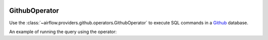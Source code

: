  .. Licensed to the Apache Software Foundation (ASF) under one
    or more contributor license agreements.  See the NOTICE file
    distributed with this work for additional information
    regarding copyright ownership.  The ASF licenses this file
    to you under the Apache License, Version 2.0 (the
    "License"); you may not use this file except in compliance
    with the License.  You may obtain a copy of the License at

 ..   http://www.apache.org/licenses/LICENSE-2.0

 .. Unless required by applicable law or agreed to in writing,
    software distributed under the License is distributed on an
    "AS IS" BASIS, WITHOUT WARRANTIES OR CONDITIONS OF ANY
    KIND, either express or implied.  See the License for the
    specific language governing permissions and limitations
    under the License.



.. _howto/operator:GithubOperator:

GithubOperator
=================

Use the :class:`~airflow.providers.github.operators.GithubOperator` to execute
SQL commands in a `Github <https://www.github.com/>`__ database.

An example of running the query using the operator:

.. exampleinclude:: /../../airflow/providers/github/example_dags/example_github_query.py
    :language: python
    :start-after: [START howto_operator_github]
    :end-before: [END howto_operator_github]
